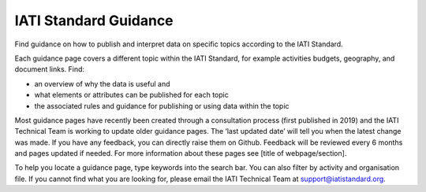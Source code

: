 IATI Standard Guidance
======================

Find guidance on how to publish and interpret data on specific topics according to the IATI Standard.

Each guidance page covers a different topic within the IATI Standard, for example activities budgets, geography, and document links. Find:

- an overview of why the data is useful and
- what elements or attributes can be published for each topic
- the associated rules and guidance for publishing or using data within the topic

Most guidance pages have recently been created through a consultation process (first published in 2019) and the IATI Technical Team is working to update older guidance pages. The ‘last updated date’ will tell you when the latest change was made. If you have any feedback, you can directly raise them on Github. Feedback will be reviewed every 6 months and pages updated if needed. For more information about these pages see [title of webpage/section].

To help you locate a guidance page, type keywords into the search bar. You can also filter by activity and organisation file.  If you cannot find what you are looking for, please email the IATI Technical Team at support@iatistandard.org.
